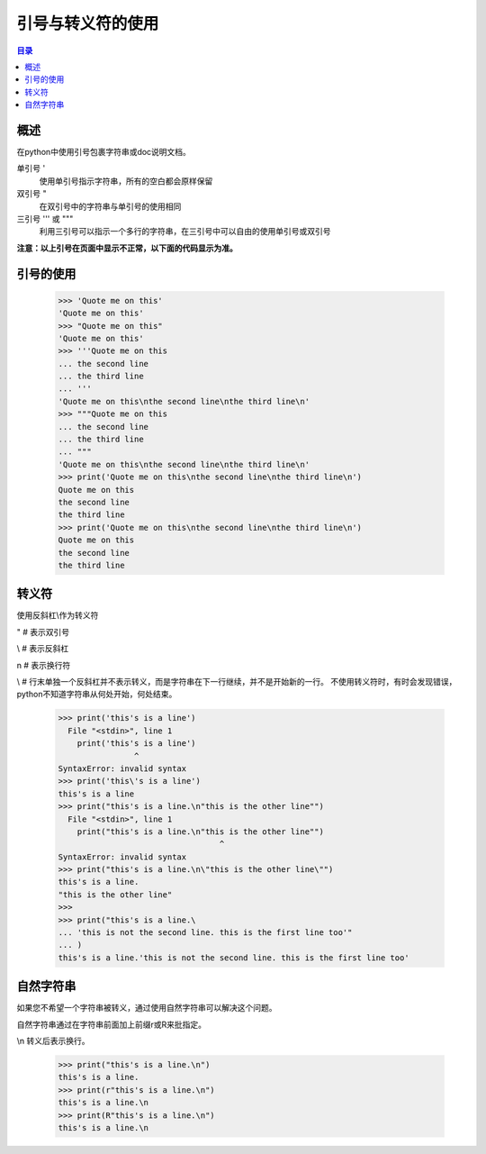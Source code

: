 .. _quote_escape_character:

引号与转义符的使用
================================

.. contents:: 目录


概述  
--------------------
在python中使用引号包裹字符串或doc说明文档。


单引号  '                    
    使用单引号指示字符串，所有的空白都会原样保留
双引号  \"                    
    在双引号中的字符串与单引号的使用相同
三引号  \'\'\'  或  \"\"\"            
    利用三引号可以指示一个多行的字符串，在三引号中可以自由的使用单引号或双引号
    
**注意：以上引号在页面中显示不正常，以下面的代码显示为准。**

引号的使用
--------------------

    >>> 'Quote me on this'
    'Quote me on this'
    >>> "Quote me on this"
    'Quote me on this'
    >>> '''Quote me on this
    ... the second line
    ... the third line
    ... '''
    'Quote me on this\nthe second line\nthe third line\n'
    >>> """Quote me on this
    ... the second line
    ... the third line
    ... """
    'Quote me on this\nthe second line\nthe third line\n'
    >>> print('Quote me on this\nthe second line\nthe third line\n')
    Quote me on this
    the second line
    the third line
    >>> print('Quote me on this\nthe second line\nthe third line\n')
    Quote me on this
    the second line
    the third line

转义符
---------------

使用反斜杠\\作为转义符

\"	# 表示双引号

\\	# 表示反斜杠

\n	# 表示换行符

\\   # 行末单独一个反斜杠并不表示转义，而是字符串在下一行继续，并不是开始新的一行。
不使用转义符时，有时会发现错误，python不知道字符串从何处开始，何处结束。

    >>> print('this's is a line')
      File "<stdin>", line 1
        print('this's is a line')
                    ^
    SyntaxError: invalid syntax
    >>> print('this\'s is a line')
    this's is a line
    >>> print("this's is a line.\n"this is the other line"")
      File "<stdin>", line 1
        print("this's is a line.\n"this is the other line"")
                                      ^
    SyntaxError: invalid syntax
    >>> print("this's is a line.\n\"this is the other line\"")
    this's is a line.
    "this is the other line"
    >>>
    >>> print("this's is a line.\
    ... 'this is not the second line. this is the first line too'"
    ... )
    this's is a line.'this is not the second line. this is the first line too'

    
自然字符串
-------------------

如果您不希望一个字符串被转义，通过使用自然字符串可以解决这个问题。
    
自然字符串通过在字符串前面加上前缀r或R来批指定。

\\n 转义后表示换行。
    
    >>> print("this's is a line.\n")
    this's is a line.
    >>> print(r"this's is a line.\n")
    this's is a line.\n
    >>> print(R"this's is a line.\n")
    this's is a line.\n
